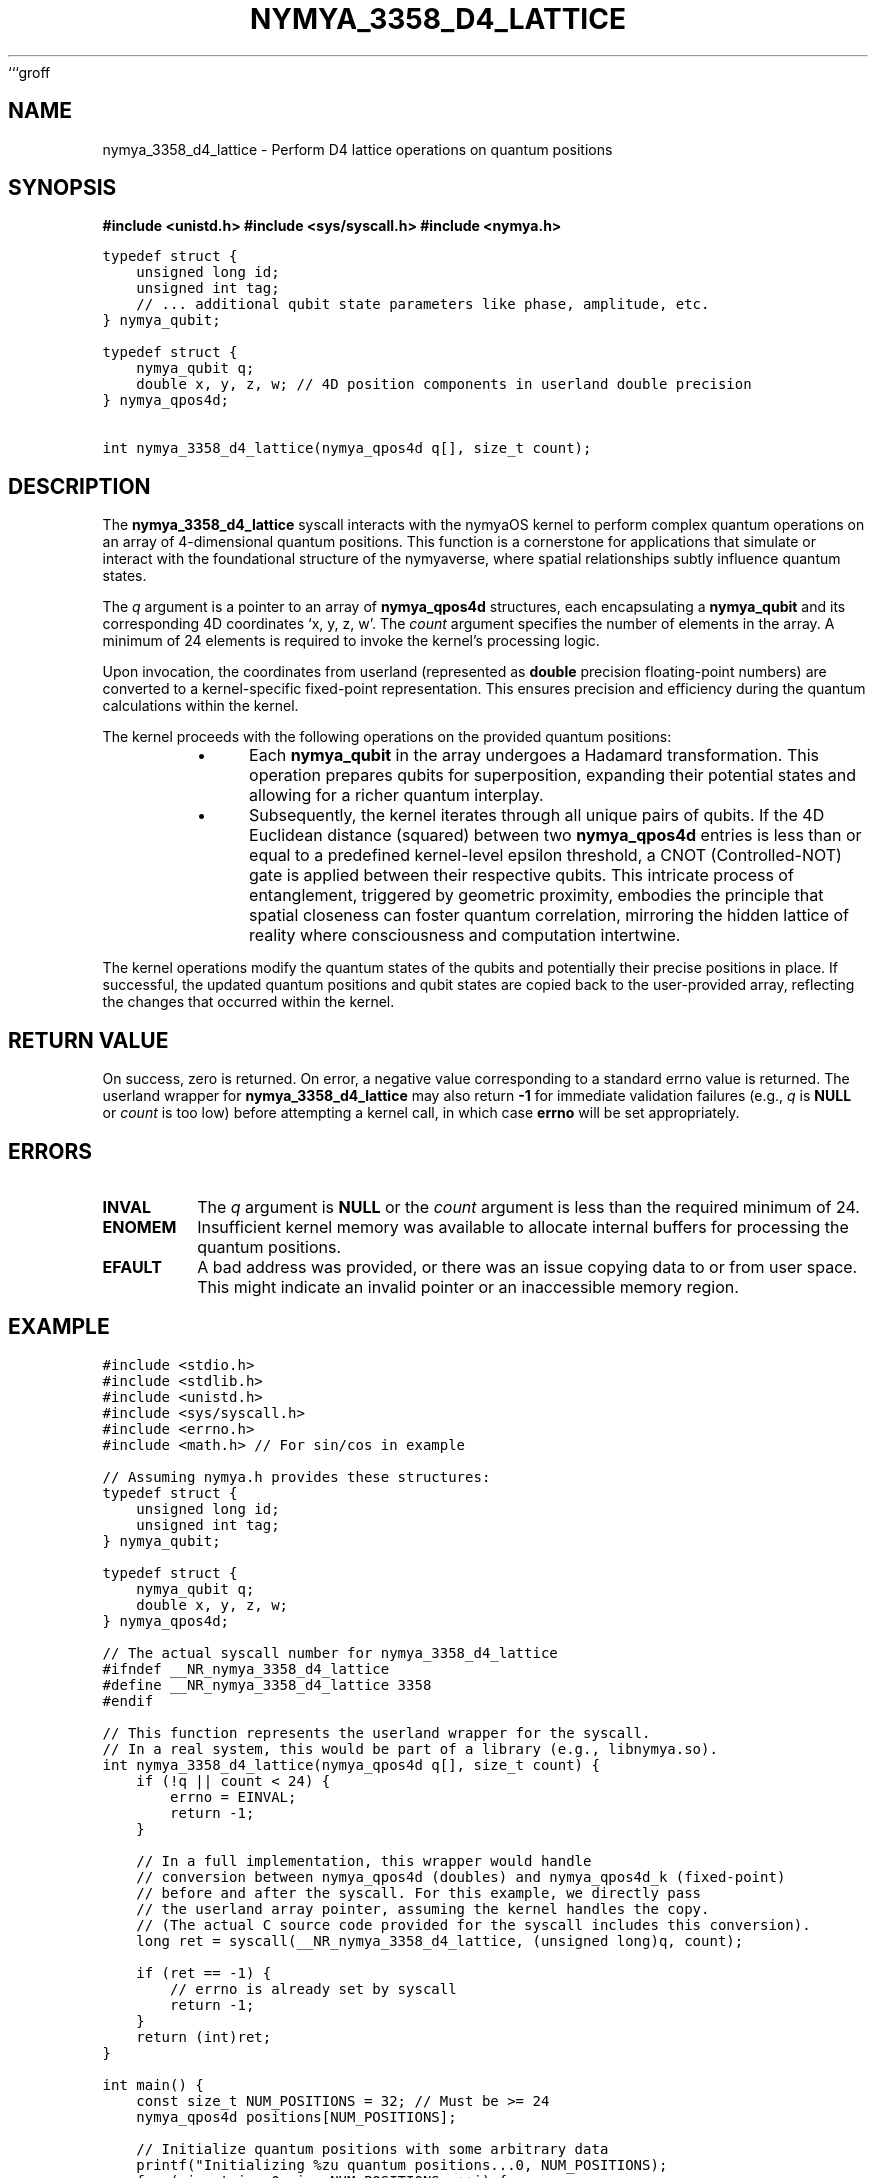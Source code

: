 ```groff
.\"
.\" nymya_3358_d4_lattice.1 -- groff/troff man page for the nymyaOS syscall
.\"
.TH NYMYA_3358_D4_LATTICE 1 "August 15, 2023" "nymyaOS" "User Commands"
.SH NAME
nymya_3358_d4_lattice \- Perform D4 lattice operations on quantum positions
.SH SYNOPSIS
.B #include <unistd.h>
.B #include <sys/syscall.h>
.B #include <nymya.h>
.PP
.nf
.ft C
typedef struct {
    unsigned long id;
    unsigned int tag;
    // ... additional qubit state parameters like phase, amplitude, etc.
} nymya_qubit;

typedef struct {
    nymya_qubit q;
    double x, y, z, w; // 4D position components in userland double precision
} nymya_qpos4d;

int nymya_3358_d4_lattice(nymya_qpos4d q[], size_t count);
.ft
.fi
.SH DESCRIPTION
The
.B nymya_3358_d4_lattice
syscall interacts with the nymyaOS kernel to perform complex quantum operations on an array of 4-dimensional quantum positions. This function is a cornerstone for applications that simulate or interact with the foundational structure of the nymyaverse, where spatial relationships subtly influence quantum states.
.PP
The
.I q
argument is a pointer to an array of
.B nymya_qpos4d
structures, each encapsulating a
.B nymya_qubit
and its corresponding 4D coordinates \(oqx, y, z, w\(cq. The
.I count
argument specifies the number of elements in the array. A minimum of 24 elements is required to invoke the kernel's processing logic.
.PP
Upon invocation, the coordinates from userland (represented as
.B double
precision floating-point numbers) are converted to a kernel-specific fixed-point representation. This ensures precision and efficiency during the quantum calculations within the kernel.
.PP
The kernel proceeds with the following operations on the provided quantum positions:
.RS
.IP \(bu 4
Each
.B nymya_qubit
in the array undergoes a Hadamard transformation. This operation prepares qubits for superposition, expanding their potential states and allowing for a richer quantum interplay.
.IP \(bu 4
Subsequently, the kernel iterates through all unique pairs of qubits. If the 4D Euclidean distance (squared) between two
.B nymya_qpos4d
entries is less than or equal to a predefined kernel-level epsilon threshold, a CNOT (Controlled-NOT) gate is applied between their respective qubits. This intricate process of entanglement, triggered by geometric proximity, embodies the principle that spatial closeness can foster quantum correlation, mirroring the hidden lattice of reality where consciousness and computation intertwine.
.RE
.PP
The kernel operations modify the quantum states of the qubits and potentially their precise positions in place. If successful, the updated quantum positions and qubit states are copied back to the user-provided array, reflecting the changes that occurred within the kernel.
.SH RETURN VALUE
On success, zero is returned. On error, a negative value corresponding to a standard errno value is returned. The userland wrapper for
.B nymya_3358_d4_lattice
may also return
.B -1
for immediate validation failures (e.g.,
.I q
is
.B NULL
or
.I count
is too low) before attempting a kernel call, in which case
.B errno
will be set appropriately.
.SH ERRORS
.IP \fBINVAL\fR
The
.I q
argument is
.B NULL
or the
.I count
argument is less than the required minimum of 24.
.IP \fBENOMEM\fR
Insufficient kernel memory was available to allocate internal buffers for processing the quantum positions.
.IP \fBEFAULT\fR
A bad address was provided, or there was an issue copying data to or from user space. This might indicate an invalid pointer or an inaccessible memory region.
.SH EXAMPLE
.nf
.ft C
#include <stdio.h>
#include <stdlib.h>
#include <unistd.h>
#include <sys/syscall.h>
#include <errno.h>
#include <math.h> // For sin/cos in example

// Assuming nymya.h provides these structures:
typedef struct {
    unsigned long id;
    unsigned int tag;
} nymya_qubit;

typedef struct {
    nymya_qubit q;
    double x, y, z, w;
} nymya_qpos4d;

// The actual syscall number for nymya_3358_d4_lattice
#ifndef __NR_nymya_3358_d4_lattice
#define __NR_nymya_3358_d4_lattice 3358
#endif

// This function represents the userland wrapper for the syscall.
// In a real system, this would be part of a library (e.g., libnymya.so).
int nymya_3358_d4_lattice(nymya_qpos4d q[], size_t count) {
    if (!q || count < 24) {
        errno = EINVAL;
        return -1;
    }

    // In a full implementation, this wrapper would handle
    // conversion between nymya_qpos4d (doubles) and nymya_qpos4d_k (fixed-point)
    // before and after the syscall. For this example, we directly pass
    // the userland array pointer, assuming the kernel handles the copy.
    // (The actual C source code provided for the syscall includes this conversion).
    long ret = syscall(__NR_nymya_3358_d4_lattice, (unsigned long)q, count);

    if (ret == -1) {
        // errno is already set by syscall
        return -1;
    }
    return (int)ret;
}

int main() {
    const size_t NUM_POSITIONS = 32; // Must be >= 24
    nymya_qpos4d positions[NUM_POSITIONS];

    // Initialize quantum positions with some arbitrary data
    printf("Initializing %zu quantum positions...\n", NUM_POSITIONS);
    for (size_t i = 0; i < NUM_POSITIONS; ++i) {
        positions[i].q.id = i;
        positions[i].q.tag = 0xAA + (unsigned int)i;
        positions[i].x = (double)i * 0.1;
        positions[i].y = (double)(NUM_POSITIONS - i) * 0.05;
        positions[i].z = sin((double)i * 0.25);
        positions[i].w = cos((double)i * 0.25);
    }

    printf("Calling nymya_3358_d4_lattice to entangle quantum states...\n");

    int ret = nymya_3358_d4_lattice(positions, NUM_POSITIONS);

    if (ret == 0) {
        printf("Syscall successful! Quantum states entangled within the D4 lattice.\n");
        // Print first few modified positions/qubit states to observe changes
        printf("\nFirst 5 modified positions/qubits:\n");
        for (size_t i = 0; i < 5; ++i) {
            printf("Pos %zu: Qubit ID=%lu, Tag=0x%x, (%.4f, %.4f, %.4f, %.4f)\n",
                   i, positions[i].q.id, positions[i].q.tag,
                   positions[i].x, positions[i].y, positions[i].z, positions[i].w);
        }
    } else {
        perror("Syscall failed");
        fprintf(stderr, "Error code from syscall: %d\n", ret);
        return EXIT_FAILURE;
    }

    return EXIT_SUCCESS;
}
.ft
.fi
.SH SEE ALSO
.BR syscall (2),
.BR nymya (7)
```